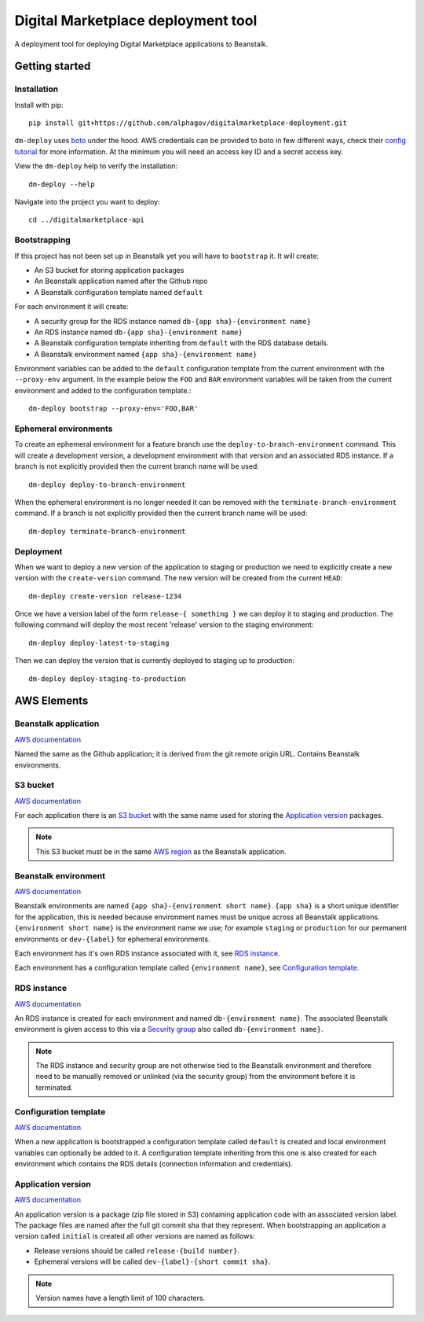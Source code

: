 Digital Marketplace deployment tool
===================================

A deployment tool for deploying Digital Marketplace applications to Beanstalk.


Getting started
---------------

Installation
~~~~~~~~~~~~

Install with pip::

  pip install git+https://github.com/alphagov/digitalmarketplace-deployment.git

``dm-deploy`` uses `boto`_ under the hood. AWS credentials can be provided to
boto in few different ways, check their `config tutorial`_ for more information.
At the minimum you will need an access key ID and a secret access key.

View the ``dm-deploy`` help to verify the installation::

  dm-deploy --help

Navigate into the project you want to deploy::

  cd ../digitalmarketplace-api

Bootstrapping
~~~~~~~~~~~~~

If this project has not been set up in Beanstalk yet you will have to ``bootstrap`` it.
It will create:

- An S3 bucket for storing application packages
- An Beanstalk application named after the Github repo
- A Beanstalk configuration template named ``default``

For each environment it will create:

- A security group for the RDS instance named ``db-{app sha}-{environment name}``
- An RDS instance named ``db-{app sha}-{environment name}``
- A Beanstalk configuration template inheriting from ``default`` with the
  RDS database details.
- A Beanstalk environment named ``{app sha}-{environment name}``

Environment variables can be added to the ``default`` configuration template from
the current environment with the ``--proxy-env`` argument. In the example below the
``FOO`` and ``BAR`` environment variables will be taken from the current
environment and added to the configuration template.::

  dm-deploy bootstrap --proxy-env='FOO,BAR'

Ephemeral environments
~~~~~~~~~~~~~~~~~~~~~~

To create an ephemeral environment for a feature branch use the 
``deploy-to-branch-environment`` command. This will create a development version,
a development environment with that version and an associated RDS instance. If
a branch is not explicitly provided then the current branch name will be used::

  dm-deploy deploy-to-branch-environment

When the ephemeral environment is no longer needed it can be removed with
the ``terminate-branch-environment`` command. If a branch is not explicitly
provided then the current branch name will be used::

  dm-deploy terminate-branch-environment

Deployment
~~~~~~~~~~

When we want to deploy a new version of the application to staging or production
we need to explicitly create a new version with the ``create-version`` command.
The new version will be created from the current ``HEAD``::

  dm-deploy create-version release-1234

Once we have a version label of the form ``release-{ something }`` we can deploy
it to staging and production. The following command will deploy the most recent
'release' version to the staging environment::

  dm-deploy deploy-latest-to-staging

Then we can deploy the version that is currently deployed to staging up to
production::

  dm-deploy deploy-staging-to-production


AWS Elements
------------

Beanstalk application
~~~~~~~~~~~~~~~~~~~~~

`AWS documentation <http://docs.aws.amazon.com/general/latest/gr/glos-chap.html#application>`_

Named the same as the Github application; it is derived from the git remote
origin URL. Contains Beanstalk environments.

S3 bucket
~~~~~~~~~

`AWS documentation <http://docs.aws.amazon.com/general/latest/gr/glos-chap.html#bucket>`_

For each application there is an `S3 bucket`_ with the same name used for
storing the `Application version`_ packages.

.. note::
  This S3 bucket must be in the same `AWS region`_ as the Beanstalk application.

Beanstalk environment
~~~~~~~~~~~~~~~~~~~~~

`AWS documentation <http://docs.aws.amazon.com/general/latest/gr/glos-chap.html#environment>`_

Beanstalk environments are named ``{app sha}-{environment short name}``.
``{app sha}`` is a short unique identifier for the application, this is needed
because environment names must be unique across all Beanstalk applications.
``{environment short name}`` is the environment name we use; for example
``staging`` or ``production`` for our permanent environments or ``dev-{label}``
for ephemeral environments.

Each environment has it's own RDS instance associated with it, see
`RDS instance`_.

Each environment has a configuration template called ``{environment name}``,
see `Configuration template`_.

RDS instance
~~~~~~~~~~~~

`AWS documentation <http://aws.amazon.com/rds/>`_

An RDS instance is created for each environment and named ``db-{environment name}``.
The associated Beanstalk environment is given access to this via a `Security group`_
also called ``db-{environment name}``.

.. note::
  The RDS instance and security group are not otherwise tied to the Beanstalk
  environment and therefore need to be manually removed or unlinked (via the
  security group) from the environment before it is terminated.

Configuration template
~~~~~~~~~~~~~~~~~~~~~~

`AWS documentation <http://docs.aws.amazon.com/AWSCloudFormation/latest/UserGuide/aws-resource-beanstalk-configurationtemplate.html>`_

When a new application is bootstrapped a configuration template called
``default`` is created and local environment variables can optionally be
added to it. A configuration template inheriting from this one is also created
for each environment which contains the RDS details (connection information
and credentials).

Application version
~~~~~~~~~~~~~~~~~~~

`AWS documentation <http://docs.aws.amazon.com/general/latest/gr/glos-chap.html#appversion>`_

An application version is a package (zip file stored in S3) containing
application code with an associated version label. The package files are named
after the full git commit sha that they represent. When bootstrapping an
application a version called ``initial`` is created all other versions are
named as follows:

- Release versions should be called ``release-{build number}``.
- Ephemeral versions will be called ``dev-{label}-{short commit sha}``.

.. note::
  Version names have a length limit of 100 characters.


.. _boto: https://github.com/boto/boto
.. _config tutorial: http://boto.readthedocs.org/en/latest/boto_config_tut.html
.. _AWS region: http://docs.aws.amazon.com/general/latest/gr/glos-chap.html#region
.. _Security group: http://docs.aws.amazon.com/AmazonVPC/latest/UserGuide/VPC_SecurityGroups.html
